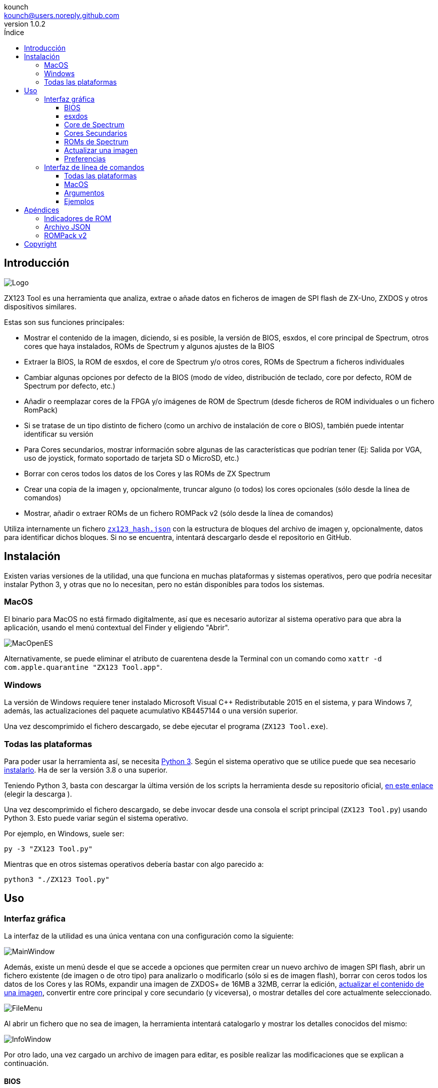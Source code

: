 = Manual de ZX123 Tool
:author: kounch
:revnumber: 1.0.2
:doctype: book
:notitle:
:front-cover-image: image:../img/Portada.jpg[]
:email: kounch@users.noreply.github.com
:Revision: 1.0
:description: Manual en Castellano de ZX123 Tool
:keywords: Manual, Castellano, ZX123 Tool, ZX-Uno, ZXDOS, ZXDOS+
:icons: font
:source-highlighter: rouge
:toc: left
:toc-title: Índice
:toclevels: 4

<<<

== Introducción

[.text-center]
image:../img/Logo.jpg[pdfwidth=20%]

ZX123 Tool es una herramienta que analiza, extrae o añade datos en ficheros de imagen de SPI flash de ZX-Uno, ZXDOS y otros dispositivos similares.

Estas son sus funciones principales:

- Mostrar el contenido de la imagen, diciendo, si es posible, la versión de BIOS, esxdos, el core principal de Spectrum, otros cores que haya instalados, ROMs de Spectrum y algunos ajustes de la BIOS
- Extraer la BIOS, la ROM de esxdos, el core de Spectrum y/o otros cores, ROMs de Spectrum a ficheros individuales
- Cambiar algunas opciones por defecto de la BIOS (modo de vídeo, distribución de teclado, core por defecto, ROM de Spectrum por defecto, etc.)
- Añadir o reemplazar cores de la FPGA y/o imágenes de ROM de Spectrum (desde ficheros de ROM individuales o un fichero RomPack)
- Si se tratase de un tipo distinto de fichero (como un archivo de instalación de core o BIOS), también puede intentar identificar su versión
- Para Cores secundarios, mostrar información sobre algunas de las características que podrían tener (Ej: Salida por VGA, uso de joystick, formato soportado de tarjeta SD o MicroSD, etc.)
- Borrar con ceros todos los datos de los Cores y las ROMs de ZX Spectrum
- Crear una copia de la imagen y, opcionalmente, truncar alguno (o todos) los cores opcionales (sólo desde la línea de comandos)
- Mostrar, añadir o extraer ROMs de un fichero ROMPack v2 (sólo desde la línea de comandos)

Utiliza internamente un fichero <<#_archivo_json,`zx123_hash.json`>> con la estructura de bloques del archivo de imagen y, opcionalmente, datos para identificar dichos bloques. Si no se encuentra, intentará descargarlo desde el repositorio en GitHub.

== Instalación

Existen varias versiones de la utilidad, una que funciona en muchas plataformas y sistemas operativos, pero que podría necesitar instalar Python 3, y otras que no lo necesitan, pero no están disponibles para todos los sistemas.

=== MacOS

El binario para MacOS no está firmado digitalmente, así que es necesario autorizar al sistema operativo para que abra la aplicación, usando el menú contextual del Finder y eligiendo "Abrir".

[.text-center]
image:../img/MacOpenES.jpg[pdfwidth=50%]

Alternativamente, se puede eliminar el atributo de cuarentena desde la Terminal con un comando como `xattr -d com.apple.quarantine "ZX123 Tool.app"`.

=== Windows

La versión de Windows requiere tener instalado Microsoft Visual C++ Redistributable 2015 en el sistema, y para Windows 7, además, las actualizaciones del paquete acumulativo KB4457144 o una versión superior.

Una vez descomprimido el fichero descargado, se debe ejecutar el programa (`ZX123 Tool.exe`).

<<<

=== Todas las plataformas

Para poder usar la herramienta así, se necesita https://www.python.org/[Python 3]. Según el sistema operativo que se utilice puede que sea necesario https://www.python.org/downloads/[instalarlo]. Ha de ser la versión 3.8 o una superior.

Teniendo Python 3, basta con descargar la última versión de los scripts la herramienta desde su repositorio oficial, https://github.com/kounch/zx123_tool/releases/latest[en este enlace] (elegir la descarga ).

Una vez descomprimido el fichero descargado, se debe invocar desde una consola el script principal (`ZX123 Tool.py`) usando Python 3. Esto puede variar según el sistema operativo.

Por ejemplo, en Windows, suele ser:

[source,shell]
----
py -3 "ZX123 Tool.py"
----

Mientras que en otros sistemas operativos debería bastar con algo parecido a:

[source,shell]
----
python3 "./ZX123 Tool.py"
----

== Uso

=== Interfaz gráfica

La interfaz de la utilidad es una única ventana con una configuración como la siguiente:

[.text-center]
image:../img/MainWindow.jpg[pdfwidth=70%]

Además, existe un menú desde el que se accede a opciones que permiten crear un nuevo archivo de imagen SPI flash, abrir un fichero existente (de imagen o de otro tipo) para analizarlo o modificarlo (sólo si es de imagen flash), borrar con ceros todos los datos de los Cores y las ROMs, expandir una imagen de ZXDOS+ de 16MB a 32MB, cerrar la edición, <<#_actualizar_una_imagen,actualizar el contenido de una imagen>>, convertir entre core principal y core secundario (y viceversa), o mostrar detalles del core actualmente seleccionado.

[.text-center]
image:../img/FileMenu.jpg[pdfwidth=50%]

<<<

Al abrir un fichero que no sea de imagen, la herramienta intentará catalogarlo y mostrar los detalles conocidos del mismo:

[.text-center]
image:../img/InfoWindow.jpg[pdfwidth=40%]

Por otro lado, una vez cargado un archivo de imagen para editar, es posible realizar las modificaciones que se explican a continuación.

==== BIOS

Usando los botones correspondientes, es posible exportar un fichero con la BIOS (firmware) actual de la imagen, o bien sustituirla (Import) por otra.

[.text-center]
image:../img/BIOS.jpg[pdfwidth=60%]

Además, también es posible modificar algunos de los valores de arranque por defecto.

[.text-center]
image:../img/DefaultBIOS.jpg[pdfwidth=25%]

Como referencia, estos son los significados de algunos de los valores.

[align="center",width="85%",%header,cols="2,3",options="header"]
|===
|Ajuste
|Descripción
|Retraso en el arranque (Timer)
|0 (Sin retraso), 1, 2, 3 ó 4 segundos
|Teclado (Keyboard)
|0 (Auto), 1 (ES), 2 (EN) ó 3 (Spectrum)
|Modo de vídeo por defecto
|0 (PAL), 1 (NTSC) ó 2 (VGA)
|===

==== esxdos

Usando los botones correspondientes, es posible exportar un fichero con la versión actual de esxdos de la imagen, o bien sustituirla (Import) por otra.

[.text-center]
image:../img/esxdos.jpg[pdfwidth=60%]

==== Core de Spectrum

Usando los botones correspondientes, es posible exportar un fichero con la versión actual del core principal de Spectrum de la imagen, o bien sustituirla (Import) por otra.

[.text-center]
image:../img/Spectrum.jpg[pdfwidth=100%]

==== Cores Secundarios

Si no está seleccionado ningún core secundario de la lista, es posible utilizar el botón para añadir (Add) uno nuevo.

[.text-center]
image:../img/Cores.jpg[pdfwidth=25%]

Por otra parte, cuando está seleccionado uno o más cores, es posible sustituir el primero de ellos por otro (Import) o bien exportar cada uno de los seleccionados a un fichero independiente.

[.text-center]
image:../img/CoresSelect.jpg[pdfwidth=25%]

==== ROMs de Spectrum

Si no está seleccionada ninguna ROM de la lista correspondiente, es posible utilizar el botón para añadir (Add) una nueva. También es posible reemplazar o exportar todas las ROMs de la imagen usando un único un fichero ROMPack (v1).

[.text-center]
image:../img/ROMs.jpg[pdfwidth=100%]

Por otra parte, cuando está seleccionada una o más ROMs, es posible sustituir la primera de ellas por otra del mismo tamaño (Import) o bien exportar cada una de las seleccionadas a un fichero independiente.

[.text-center]
image:../img/ROMsSelect.jpg[pdfwidth=100%]

<<<

Al cargar un fichero de ROM, se pueden especificar los indicadores para usar al utilizar la ROM, como la contención de memoria, DivMMC, timings de distintos modelos de Spectrum, etc.

[.text-center]
image:../img/ROM.jpg[pdfwidth=80%]

Los indicadores de cada ROM se muestran en la lista con un código de letras que se explica en el <<#_indicadores_de_rom,apéndice al final de este manual>>.

==== Actualizar una imagen

Desde el menú, se pueden elegir varias opciones que permiten intentar actualizar, tanto de forma individual como conjunta, BIOS y Cores a la última versión posible según se indica en el fichero JSON, siendo posible, en el caso de la actualización de cores, elegir si se quiere buscar la versión normal para cualquier ZX-Uno, cores específicos para ZXUnCore (con soporte para DAC RGB666) o cores que utilizan 2MB de memoria (interna).

<<<

==== Preferencias

La ventana de preferencias permite cambiar el comportamiento por defecto para algunas acciones de la aplicación.

[.text-center]
image:../img/PrefsWindow.jpg[pdfwidth=60%]

- Actualizar automáticamente la base de datos de cores, ROMs, ect. cada vez que se abra la aplicación (Update database...)

- Comprobar si hay versiones nuevas del software cada vez que se abra la aplicación (Check for App updates...)

- Pedir confirmación antes de aplicar cambios al añadir un nuevo core o ROM (Ask for confirmation when inserting)

- Pedir confirmación antes de aplicar cambios al sustituir el contenido de un core o ROM existente (Ask for confirmation when replacing)

- Recordar la ubicación de la ventana principal y la de preferencias, o bien mostrarlas siempre en el centro (Remember window positions)

<<<

=== Interfaz de línea de comandos

==== Todas las plataformas

La interfaz de comandos se puede invocar directamente usando el script `zx123_tool.py` y Python (versión 3.6 o superior), (por ej. `python3 zx123_tool.py -l -i FLASH.ZX1`)

==== MacOS

Alternativamente, si no se dispone de Python 3, se puede invocar directamente al binario de MacOS desde Terminal, añadiendo el parámetro `--command` (por ej. `"/Applications/ZX123 Tool.app/Contents/MacOS/ZX123 Tool" --command -l -i flash.ZX1``)

==== Argumentos

[source]
----
-h, --help          Mostrar ayuda y salir
-v, --version       Mostras versión del programa y salir
-i FICHERO_ORIGEN, --input_file FICHERO_ORIGEN
                    Archivo ZX-Uno, ZXDOS, etc.
-d DIRECTORIO_DESTINO, --output_dir DIRECTORIO_DESTINO
                    Directorio donde guardar los archivos extraídos
-o FICHERO_DESTINO, --output_file FICHERO_DESTINO
                    Fichero donde guardar copia de la imagen flash
-f, --force           Forzar sobreescribir archivos existentes
-l, --list_contents Mostrar contenido del fichero de origen
-D, --details       Mostrar características conocidas de los cores
-r, --roms          Procesar ROMs de ZX Spectrum (listar o, en modo de
                    extracción, extraer en vez de Cores)
-q, --check_updated Para cada Core o ROM que no sea de Spectrum, comparar
                    la versión con la entrada 'latest' del JSON
-s, --show_hashes   Mostrar los datos de hash calculados
-x EXTRAER, --extract EXTRAER
        Elemento(s) a extraer, separados por ",": BIOS, Spectrum,
        Special, ROMS, esxdos y/o número(s) de core/ROM
-n N_CORES, --number_of_cores N_CORES
        Número de cores a guardar en la copia
-a DATOS, --add DATOS
        Datos de un elemento a añadir siguiendo uno de estos formatos:
            BIOS,Ruta a fichero de BIOS
            esxdos,Ruta a fichero ROM de esxdos
            Spectrum,Ruta a core principal de Spectrum
            Special,Ruta a core especial para SPI flash de 32Mb
            CORE,Número,Nombre a usar,Ruta a fichero de core
            ROM,Slot,Parámetros,Nombre a usar,Ruta a ROM de Spectrum
            ROMS,Ruta a un archivo RomPack con varias ROMs
-w, --wipe           Borrar todas las ROMs y todos los cores secundarios
-e, --32             Expandir, si hiciera falta la imagen a 32MiB
-t, --convert   Convierte entre core estándar y core de Spectrum
----

[source]
----
-1, --1core  Usar, si los hay, cores específicos para ZXUnCore
-2, --2mb  Usar, si los hay, cores que utilizan 2MB de memoria (interna)
-c CORE_D, --default_core CORE_D
        Número de core por defecto: 1 o superior
-z ROM_D, --default_rom ROM_D
        Índice de ROM de Spectrum por defecto: 0 o superior
-m VIDEO_MODE, --video_mode MODO_VIDEO
            Modo de vídeo por defecto de la BIOS:
                                        0 (PAL), 1 (NTSC) ó 2 (VGA)
-k KEYBOARD_LAYOUT, --keyboard_layout DISTRIB_TECLADO
            Distribución de teclado por defecto de la BIOS:
                            0 (Auto), 1 (ES), 2 (EN) ó 3 (Spectrum)
-b BOOT_TIMER, --boot_timer RETRASO
                Retraso en el arranque: 0 (Sin retraso), 1, 2, 3 ó 4
-u, --update   Si no hay más argumentos, descargar JSON del repositorio
                Si hay imagen SPI flash, actualizar BIOS y Cores a la
            última versión posible según se indica en el fichero JSON
-N, --nocolours Deshabilitar el uso de colores en el texto mostrado
----

==== Ejemplos

Mostrar contenido de una imagen:

    python3 zx123_tool.py -i FLASH.ZXD -l

Mostrar contenido de una imagen, incluyendo datos de cores instalados y de ROMs de ZX Spectrum:

    python3 zx123_tool.py -i FLASH.ZXD -l -r

Listar los cores instalados en una imagen, incluyendo información de características que podrían tener:

    python3 zx123_tool.py -i FLASH.ZXD -l -D

Extraer un fichero `FIRMWARE.ZXD` del archivo de imagen `FLASH32.ZXD` (en Windows):

    py -3 zx123_tool.py -i FLASH32.ZXD -x BIOS

Extraer la tercera ROM de ZX Spectrum a un fichero:

    ...zx123_tool.py -i FLASH32.ZXD -r -x 3

Extraer todas las ROMs de Spectrum a un archivo RomPack `ROMS.ZX1` desde el archivo de imagen `FLASH32.ZXD`:

    ...zx123_tool.py -i FLASH32.ZXD -x ROMS

Mostrar contenido de archivo de imagen y extraer `SPECTRUM.ZXD`, `ESXDOS.ZXD` y ficheros `.ZXD` para los cores 1 y 3:

    ...zx123_tool.py -l -i FLASH32.ZXD -x Spectrum,3,1,esxdos

Añadir el core `NEXT.ZXD` con el número `3`, con nombre`SpecNext`:

    ...zx123_tool.py -i FLASH.ZXD -o FLASHnew.ZXD -a CORE,3,SpecNext,NEXT.ZXD

Añadir el core `NEXT.ZXD` con el número `3`, con nombre`SpecNext`,y configurar como core de inicio por defecto:

    ...zx123_tool.py -i FLASH.ZXD -o FLASHnew.ZXD -a CORE,3,SpecNext,NEXT.ZXD -c 3

Añadir ROM de Spectrum `48.rom` en el slot `5`, con el nombre `Spec48`:

    ...zx123_tool.py -i FLASH.ZXD -o FLASHnew.ZXD -a ROM,5,xdnlh17,Spec48,48.rom

Configurar la ROM con índice 2 (no confundir con número de slot) como la ROM de Spectrum por defecto:

    ...zx123_tool.py -i FLASH.ZXD -o FLASHnew.ZXD -z 2

Añadir ROMs de BIOS y esxdos:

    ...zx123_tool.py -i FLASH.ZXD -o FLASHnew.ZXD -a BIOS,FIRMWARE.ZXD -a esxdos,ESXMMC.BIN

Reemplazar todas las ROMs con el contenido del fichero RomPack `MisROMS.ZX1`:

    ...zx123_tool.py -i FLASH.ZXD -o FLASHnew.ZXD -a ROMS,MisROMS.ZX1

Borrar todos los datos de ROMs y todos los datos de los cores secundarios:

    ...zx123_tool.py -i FLASH.ZXD -w -o FLASHempty.ZXD

Borrar todos los datos de ROMs y todos los datos de los cores secundarios, y luego añadir el fichero ROM de Spectrum `48.rom` en el slot `0`, con el nombre `ZX Spectrum`:

    ...zx123_tool.py -i FLASH.ZXD -w -o FLASHnew.ZXD -a "ROM,0,xdnlh17,ZX Spectrum,48.rom"

Crear una copia de `FLASH32.ZXD`, pero quitando todos los cores opcionales y configurando por defecto la BIOS para VGA y distribución de teclado tipo Spectrum:

    ...zx123_tool.py -i FLASH32.ZXD -o FlashGDOSPlus.ZXD -n 0 -m 2 -k 3

Averiguar la versión de un archivo de instalación de BIOS:

    ...zx123_tool.py -i FIRMWARE.ZXD -l

Convertir el contenido de un fichero ROMPack clásico a un fichero ROMPack v2:

    ...zx123_tool.py -i ROMS_255_orig.ZX1 -o ROMS_255.ZX1 -a ROMS,MyROMS.ZX1

Añadir una ROM a un fichero ROMPack v2:

    ...zx123_tool.py -i ROMS_255_orig.ZX1 -o ROMS_255.ZX1 -a "ROM,0,xdnlh17,ZX Spectrum,48.rom"

Extraer las ROMs con índices 3, 5 y 6 de un fichero ROMPack v2:

    ...zx123_tool.py -i ROMS_255.ZX1 -x 3,5,6

== Apéndices

=== Indicadores de ROM

[align="center",width="60%",%header,cols="1,4",options="header"]
|===
|Indicador
|Descripción
 |`i`
|Habilitar teclado issue 3 (en vez de issue 2)
|`c`
|Deshabilitar la contención de memoria
|`d`
|Habilitar DivMMC
|`n`
|Habilitar NMI DivMMC (menú de esxdos)
|`p`
|Usar timings de Pentagon
|`t`
|Usar timings de 128K
|`s`
|Deshabilitar puertos de DivMMC y ZXMMC
|`m`
|Habilitar MMU horizontal de Timex
|`h`
|Deshabilitar bit alto de ROM (bitd 2 de 1FFD)
|`l`
|Deshabilitar bit bajo de ROM (bit 4 de 7FFD)
|`1`
|Deshabilitar puerto 1FFD (paginado de +2A/3)
|`7`
|Deshabilitar puerto 7FFD (paginado de 128K)
|`2`
|Deshabilitar TurboSound (chip AY secundario)
|`a`
|Deshabilitar chip AY
|`r`
|Deshabilitar modo Radastaniano
|`x`
|Deshabilitar modo Timex
|`u`
|Deshabilitar ULAPlus
|===

<<<

=== Archivo JSON

El archivo JSON es un objeto donde los nombres principales son extensiones de archivo (como `ZXD` o `ZX1`). Todos los datos del fichero JSON se almacenan como cadenas de texto. Para cada exension, se define otro objeto con la siguiente estructura:

[source]
----
(...)
"(Extensión)": {
    "description" -> Descripción corta de la plataforma asociada (ej: "ZXDOS+")
    "hashtype"    -> "sha256sum" por el momento
    "parts": {    -> Descripción de los bloques principales de una imagen SPI flash
                        Para cada uno de estos, se define una matriz con estos datos:
                            [desplazamiento, tamaño, <nombre de fichero>, <bytes de la cabecera>]
                        Los bloques son
                        - "header"    -> Cabecera y descriptores de imagen SPI Flash
                        - "esxdos"    -> ROM binaria de esxdos
                        - "roms_dir"  -> Descripción de las ROMs instaladas para Spectrum
                        - "cores_dir" -> Descripción de los cores FPGA instalados
                        - "BIOS"      -> Imagen binaria del firmware
                        - "roms_data" -> Datos binarios de las ROMs de Spectrum
                        - "Spectrum"  -> core principal de la FPGA
                        - "Special"   -> core especial (si existe) para SPI Flash de 32Mb
                        - "core_base" -> Desplazamiento y tamaño del primer core Extra
    },
    "BIOS": {   -> Diccionario con hashes para distintas versiones del firmware, con el formato:
                    "latest" -> Nombre de la última versión y (opcionalmente) URL de descarga
                    "versions":  {   -> Diccionario con hashes
                                        "(Descripción de versión)": "(Hash)"
                    }
    },
    "esxdos": {  -> Diccionario con hashes para distintas versiones de ROMS de esxdos, con el formato:
                    "latest" -> Nombre de la última versión
                    "versions":  {   -> Diccionario con hashes
                                        "(Descripción de versión)": "(Hash)"
                    }
    },
    "Spectrum": {   -> Diccionario con hashes para distintas versiones del core principal de Spectrum, con el formato:
                        "latest" -> Nombre de la última versión y (opcionalmente) URL de descarga
                        "versions":  {   -> Diccionario con hashes
                                            "(Descripción de versión)": "(Hash)"
                        }
    "Special": {   -> Diccionario con hashes para distintas versiones del core espcial (si existe), con el formato:
                        "latest" -> Nombre de la última versión y (opcionalmente) URL de descarga
                        "versions":  {   -> Diccionario con hashes
                                            "(Descripción de versión)": "(Hash)"
                        }
    "Cores": {   -> Diccionario para distintos cores extra para la FPGA
        "(Nombre de core)": {   -> Diccionario con hashes para distintas versiones del core, con el formato:
                                    "latest" -> Nombre de la última versión y (opcionalmente) URL de descarga
                                    "base"   -> Nombre de otra versión descargable si la última no la tiene
                                    "versions":  {   -> Diccionario con hashes
                                                        "(Descripción de versión)": "(Hash)"
                                    },
                                    "features":  {   -> Diccionario con información de características
                                                        "Categoría": [["Característica", "Caractetrística", ...], "Nota"]
                                    }
        },
        (...)
    }
}.
(...)
----

<<<

Para `roms_dir`, el formato es el siguiente:

[source]
----
[offset de inicio del directorio, tamaño del bloque de directorio, "", "", offset de entradas activas, longitud del primer bloque de ROMs, longitud del segundo bloque de ROMs]
----

Para `cores_dir`, el formato es el siguiente:

[source]
----
[offset de inicio del directorio, tamaño del bloque de directorio, "", "", longitud del primer bloque de cores, longitud del segundo bloque de cores]
----

Para `roms_data`, el formato es el siguiente:

[source]
----
[offset del primer slot, tamaño del primer bloque de ROMs, "", "", offset del segundo bloque de ROMs],
----

Para `core_base`, el formato es el siguiente:

[source]
----
[offset del primer core, longitud de un core, "", Primeros bytes de un fichero binario de core, offset del segundo bloque de cores]
----

<<<

=== ROMPack v2

Los ficheros ROMPack v2 se basan en los ficheros ROMPack clásicos, que se utilizan para extraer e insertar todas las ROM en la flash SPI de un ZX-Uno, ZXDOS, etc. Los fiheros ROMpack clásicos tienen 64 ranuras de 16K (slots) de espacio de almacenamiento, mientras que los ficheros ROMPack v2 disponen de 255 espacios. La estructura de un archivo ROMPAck es la siguiente:

[align="center",width="85%",%header,cols="1,1,7",options="header"]
|===
|Inicio
|Fin
|Descripción
|`0x000000`
|`0x000003`
|Firma 'RPv2'
|`0x000004`
|`0x00003F`
|Reservado. Sin usar (rellenar con `0x00` hasta el final)
|`0x000040`
| `0x003FFF`
| Hasta 255 bloques de 64 bytes (ROM Entry) (rellenar con 0x00 hasta el final)
|`0x004000`
| `0x0040FE`
| Hasta 255 bloques de 1 byte con índice de ROM Entry (rellenar con `0xFF` hasta el final)
|`0x0040FF`
| `0x0040FF`
| Índice de ROM por defecto (1 byte)
|`0x004100`
| `0x4000FF`
| Hasta 255 slots de 16384 bytes (rellenar con `0x00` hasta el final)
|===

Cada bloque (ROM Entry), a su vez, tiene esta estructura:

[align="center",width="80%",%header,cols="2,1,8",options="header"]
|===
|Start
|End
|Description
|`0x00`
|`0x00`
|Offset de primer Slot utilizado
|`0x01`
|`0x01`
|Tamaño en slots
|`0x02`
|`0x02`
|Flags 1:
|`0x02`:Bit `0`
|Bit `1`
|Machine timings: `00`=48K `01`=128K, `10`=Pentagon
|`0x02`:Bit `2`
|Bit `2`
|NMI DivMMC: `0`=deshabilitado, `1`=habilitado
|`0x02`:Bit `3`
|Bit `3`
|DivMMC: `0`=deshabilitado, `1`=habilitado
|`0x02`:Bit `4`
|Bit `4`
|Contención: `0`=deshabilitada, `1`=habilitada
|`0x02`:Bit `5`
|Bit `5`
|Keyboard issue: `0`=issue 2, `1`=issue 3
|`0x03`
|`0x03`
|Flags 2
|`0x03`:Bit `0`
|Bit `0`
|Chip AY: `0`=habilitado, `1`=deshabilitado
|`0x03`:Bit `1`
|Bit `1`
|Segundo Chip AY (TurboSound): `0`=habilitado, `1`=deshabilitado
|`0x03`:Bit `2`
|Bit `2`
|Puerto 7ffd: `0`=habilitado, `1`=deshabilitado
|`0x03`:Bit `3`
|Bit `3`
|Puerto 1ffd: `0`=habilitado, `1`=deshabilitado
|`0x03`:Bit `4`
|Bit `4`
|ROM low bit: `0`=habilitado, `1`=deshabilitado
|`0x03`:Bit `5`
|Bit `5`
|ROM high bit: `0`=habilitado, `1`=deshabilitado
|`0x03`:Bit `6`
|Bit `6`
|MMU horizontal en Timex: `0`=deshabilitado, `1`=habilitado
|`0x03`:Bit `7`
|Bit `7`
|Puertos DivMMC y ZXMMC: `0`=habilitado, `1`=deshabilitado
|`0x08`
|`0x0F`
|Valores de crc16-ccitt. Hata 4 valores de 16-bit en orden inverso
|`0x10`
|`0x1F`
|Sin usar
|`0x20`
|`0x3F`
|Nombre de la ROM en ASCII (rellenar con espacios hasta el final)
|===

== Copyright

Copyright (c) 2020-2021, kounch
All rights reserved.

Redistribution and use in source and binary forms, with or without modification, are permitted provided that the following conditions are met:

- Redistributions of source code must retain the above copyright notice, this list of conditions and the following disclaimer.

- Redistributions in binary form must reproduce the above copyright notice, this list of conditions and the following disclaimer in the documentation and/or other materials provided with the distribution.

THIS SOFTWARE IS PROVIDED BY THE COPYRIGHT HOLDERS AND CONTRIBUTORS "AS IS" AND ANY EXPRESS OR IMPLIED WARRANTIES, INCLUDING, BUT NOT LIMITED TO, THE IMPLIED WARRANTIES OF MERCHANTABILITY AND FITNESS FOR A PARTICULAR PURPOSE ARE DISCLAIMED. IN NO EVENT SHALL THE COPYRIGHT HOLDER OR CONTRIBUTORS BE LIABLE FOR ANY DIRECT, INDIRECT, INCIDENTAL, SPECIAL, EXEMPLARY, OR CONSEQUENTIAL DAMAGES (INCLUDING, BUT NOT LIMITED TO, PROCUREMENT OF SUBSTITUTE GOODS OR SERVICES; LOSS OF USE, DATA, OR PROFITS; OR BUSINESS INTERRUPTION) HOWEVER CAUSED AND ON ANY THEORY OF LIABILITY, WHETHER IN CONTRACT, STRICT LIABILITY, OR TORT (INCLUDING NEGLIGENCE OR OTHERWISE) ARISING IN ANY WAY OUT OF THE USE OF THIS SOFTWARE, EVEN IF ADVISED OF THE POSSIBILITY OF SUCH DAMAGE.

"Loupe PNG image" from <http://pngimg.com> is licensed under CC BY-NC 4.0

Jarik Marwede (Center tk window <https://github.com/jarikmarwede/center-tk-window>)

MIT License

Copyright (c) 2019 Jarik Marwede

Permission is hereby granted, free of charge, to any person obtaining a copy of this software and associated documentation files (the "Software"), to deal in the Software without restriction, including without limitation the rights to use, copy, modify, merge, publish, distribute, sublicense, and/or sell copies of the Software, and to permit persons to whom the Software is furnished to do so, subject to the following conditions:

The above copyright notice and this permission notice shall be included in all copies or substantial portions of the Software.

THE SOFTWARE IS PROVIDED "AS IS", WITHOUT WARRANTY OF ANY KIND, EXPRESS OR IMPLIED, INCLUDING BUT NOT LIMITED TO THE WARRANTIES OF MERCHANTABILITY, FITNESS FOR A PARTICULAR PURPOSE AND NONINFRINGEMENT. IN NO EVENT SHALL THE AUTHORS OR COPYRIGHT HOLDERS BE LIABLE FOR ANY CLAIM, DAMAGES OR OTHER LIABILITY, WHETHER IN AN ACTION OF CONTRACT, TORT OR OTHERWISE, ARISING FROM, OUT OF OR IN CONNECTION WITH THE SOFTWARE OR THE USE OR OTHER DEALINGS IN THE SOFTWARE.

